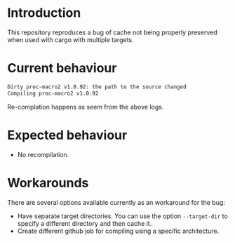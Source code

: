 * Introduction

This repository reproduces a bug of cache not being properly preserved
when used with cargo with multiple targets.

* Current behaviour

#+begin_src sh
Dirty proc-macro2 v1.0.92: the path to the source changed
Compiling proc-macro2 v1.0.92
#+end_src

Re-complation happens as seem from the above logs.

* Expected behaviour

- No recompilation.

* Workarounds

There are several options available currently as an workaround for the
bug:

- Have separate target directories. You can use the option
  ~--target-dir~ to specify a different directory and then cache it.
- Create different github job for compiling using a specific
  architecture.

